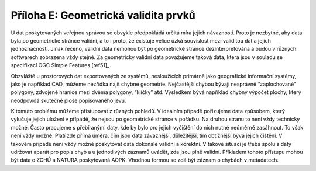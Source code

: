Příloha E: Geometrická validita prvků
=====================================

U dat poskytovaných veřejnou správou se obvykle předpokládá určitá míra jejich
návaznosti. Proto je nezbytné, aby data byla po geometrické stránce validní, a
to i proto, že existuje velice úzká souvislost mezi validitou dat a jejich
jednoznačností. Jinak řečeno, validní data nemohou být po geometrické stránce
dezinterpretována a budou v různých softwarech zobrazena vždy stejně. Za
geometricky validní data považujeme taková data, která jsou v souladu se
specifikací OGC Simple Features [ref51]_.

Obzvláště u prostorových dat exportovaných ze systémů, nesloužících primárně
jako geografické informační systémy, jako je například CAD, můžeme nezřídka
najít chybné geometrie. Nejčastější chybou bývají nesprávně “zaplochované”
polygony, zdvojené hranice mezi dvěma polygony, “kličky” atd. Výsledkem bývá
například chybný výpočet plochy, který  neodpovídá skutečné ploše popisovaného
jevu.

K tomuto problému můžeme přistupovat z různých pohledů. V ideálním případě
pořizujeme data způsobem, který vylučuje jejich uložení v případě, že nejsou po
geometrické stránce v pořádku. Na druhou stranu to není vždy technicky možné.
Často pracujeme s přebíranými daty, kde by bylo pro jejich vyčištění do nich
nutné neúměrně zasáhnout. To však není vždy možné. Platí zde přímá úměra, čím
jsou data závaznější, důležitější, tím obtížnější bývá jejich čištění. V takovém
případě není vždy možné poskytovat data dokonale validní a korektní. V takové
situaci je třeba spolu s daty udržovat aparát pro popis chyb a u jednotlivých
záznamů uvádět, zda jsou plně validní. Příkladem tohoto přístupu mohou být data
o ZCHÚ a NATURA poskytovaná AOPK. Vhodnou formou se zdá být záznam o chybách v
metadatech.

